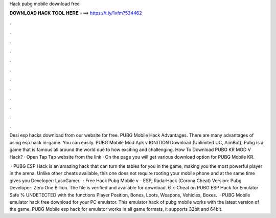Hack pubg mobile download free



𝐃𝐎𝐖𝐍𝐋𝐎𝐀𝐃 𝐇𝐀𝐂𝐊 𝐓𝐎𝐎𝐋 𝐇𝐄𝐑𝐄 ===> https://t.ly/1vfm?534462



.



.



.



.



.



.



.



.



.



.



.



.

Desi esp hacks download from our website for free. PUBG Mobile Hack Advantages. There are many advantages of using esp hack in-game. You can easily. PUBG Mobile Mod Apk v IGNITION Download (Unlimited UC, AimBot), Pubg is a game that is famous all around the world due to how exciting and challenging. How To Download PUBG KR MOD V Hack? · Open Tap Tap website from the link · On the page you will get various download option for PUBG Mobile KR.

 · PUBG ESP Hack is an amazing hack that can turn the tables for you in the game, making you the most powerful player in the arena. Unlike other cheats available, this one does not require rooting your mobile phone and at the same time gives you Developer: LusoGamer.  · Free Hack Pubg Mobile v - ESP, RadarHack (Corona Cheat) Version: Pubg Developer: Zero One Billion. The file is verified and available for download. 6 7. Cheat on PUBG ESP Hack for Emulator Safe % UNDETECTED with the functions Player Position, Bones, Loots, Weapons, Vehicles, Boxes.  · PUBG Mobile emulator hack free download for your PC emulator. This emulator hack of pubg mobile works with the latest version of the game. PUBG Mobile esp hack for emulator works in all game formats, it supports 32bit and 64bit.
